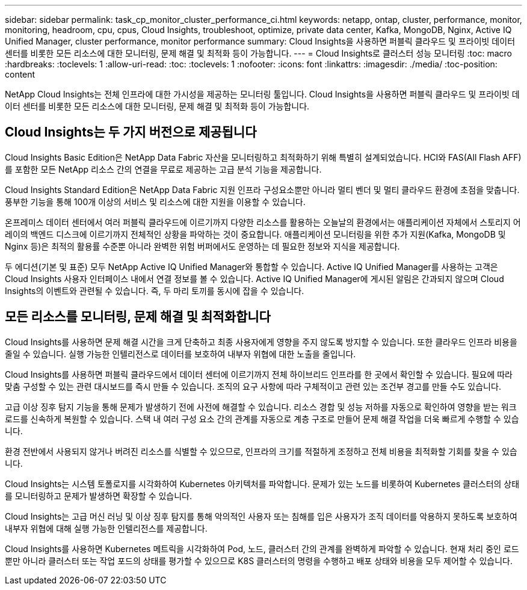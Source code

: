 ---
sidebar: sidebar 
permalink: task_cp_monitor_cluster_performance_ci.html 
keywords: netapp, ontap, cluster, performance, monitor, monitoring, headroom, cpu, cpus, Cloud Insights, troubleshoot, optimize, private data center, Kafka, MongoDB, Nginx, Active IQ Unified Manager, cluster performance, monitor performance 
summary: Cloud Insights을 사용하면 퍼블릭 클라우드 및 프라이빗 데이터 센터를 비롯한 모든 리소스에 대한 모니터링, 문제 해결 및 최적화 등이 가능합니다. 
---
= Cloud Insights로 클러스터 성능 모니터링
:toc: macro
:hardbreaks:
:toclevels: 1
:allow-uri-read: 
:toc: 
:toclevels: 1
:nofooter: 
:icons: font
:linkattrs: 
:imagesdir: ./media/
:toc-position: content


[role="lead"]
NetApp Cloud Insights는 전체 인프라에 대한 가시성을 제공하는 모니터링 툴입니다. Cloud Insights을 사용하면 퍼블릭 클라우드 및 프라이빗 데이터 센터를 비롯한 모든 리소스에 대한 모니터링, 문제 해결 및 최적화 등이 가능합니다.



== Cloud Insights는 두 가지 버전으로 제공됩니다

Cloud Insights Basic Edition은 NetApp Data Fabric 자산을 모니터링하고 최적화하기 위해 특별히 설계되었습니다. HCI와 FAS(All Flash AFF)를 포함한 모든 NetApp 리소스 간의 연결을 무료로 제공하는 고급 분석 기능을 제공합니다.

Cloud Insights Standard Edition은 NetApp Data Fabric 지원 인프라 구성요소뿐만 아니라 멀티 벤더 및 멀티 클라우드 환경에 초점을 맞춥니다. 풍부한 기능을 통해 100개 이상의 서비스 및 리소스에 대한 지원을 이용할 수 있습니다.

온프레미스 데이터 센터에서 여러 퍼블릭 클라우드에 이르기까지 다양한 리소스를 활용하는 오늘날의 환경에서는 애플리케이션 자체에서 스토리지 어레이의 백엔드 디스크에 이르기까지 전체적인 상황을 파악하는 것이 중요합니다. 애플리케이션 모니터링을 위한 추가 지원(Kafka, MongoDB 및 Nginx 등)은 최적의 활용률 수준뿐 아니라 완벽한 위험 버퍼에서도 운영하는 데 필요한 정보와 지식을 제공합니다.

두 에디션(기본 및 표준) 모두 NetApp Active IQ Unified Manager와 통합할 수 있습니다. Active IQ Unified Manager를 사용하는 고객은 Cloud Insights 사용자 인터페이스 내에서 연결 정보를 볼 수 있습니다. Active IQ Unified Manager에 게시된 알림은 간과되지 않으며 Cloud Insights의 이벤트와 관련될 수 있습니다. 즉, 두 마리 토끼를 동시에 잡을 수 있습니다.



== 모든 리소스를 모니터링, 문제 해결 및 최적화합니다

Cloud Insights를 사용하면 문제 해결 시간을 크게 단축하고 최종 사용자에게 영향을 주지 않도록 방지할 수 있습니다. 또한 클라우드 인프라 비용을 줄일 수 있습니다. 실행 가능한 인텔리전스로 데이터를 보호하여 내부자 위협에 대한 노출을 줄입니다.

Cloud Insights를 사용하면 퍼블릭 클라우드에서 데이터 센터에 이르기까지 전체 하이브리드 인프라를 한 곳에서 확인할 수 있습니다. 필요에 따라 맞춤 구성할 수 있는 관련 대시보드를 즉시 만들 수 있습니다. 조직의 요구 사항에 따라 구체적이고 관련 있는 조건부 경고를 만들 수도 있습니다.

고급 이상 징후 탐지 기능을 통해 문제가 발생하기 전에 사전에 해결할 수 있습니다. 리소스 경합 및 성능 저하를 자동으로 확인하여 영향을 받는 워크로드를 신속하게 복원할 수 있습니다. 스택 내 여러 구성 요소 간의 관계를 자동으로 계층 구조로 만들어 문제 해결 작업을 더욱 빠르게 수행할 수 있습니다.

환경 전반에서 사용되지 않거나 버려진 리소스를 식별할 수 있으므로, 인프라의 크기를 적절하게 조정하고 전체 비용을 최적화할 기회를 찾을 수 있습니다.

Cloud Insights는 시스템 토폴로지를 시각화하여 Kubernetes 아키텍처를 파악합니다. 문제가 있는 노드를 비롯하여 Kubernetes 클러스터의 상태를 모니터링하고 문제가 발생하면 확장할 수 있습니다.

Cloud Insights는 고급 머신 러닝 및 이상 징후 탐지를 통해 악의적인 사용자 또는 침해를 입은 사용자가 조직 데이터를 악용하지 못하도록 보호하여 내부자 위협에 대해 실행 가능한 인텔리전스를 제공합니다.

Cloud Insights를 사용하면 Kubernetes 메트릭을 시각화하여 Pod, 노드, 클러스터 간의 관계를 완벽하게 파악할 수 있습니다. 현재 처리 중인 로드뿐만 아니라 클러스터 또는 작업 포드의 상태를 평가할 수 있으므로 K8S 클러스터의 명령을 수행하고 배포 상태와 비용을 모두 제어할 수 있습니다.
